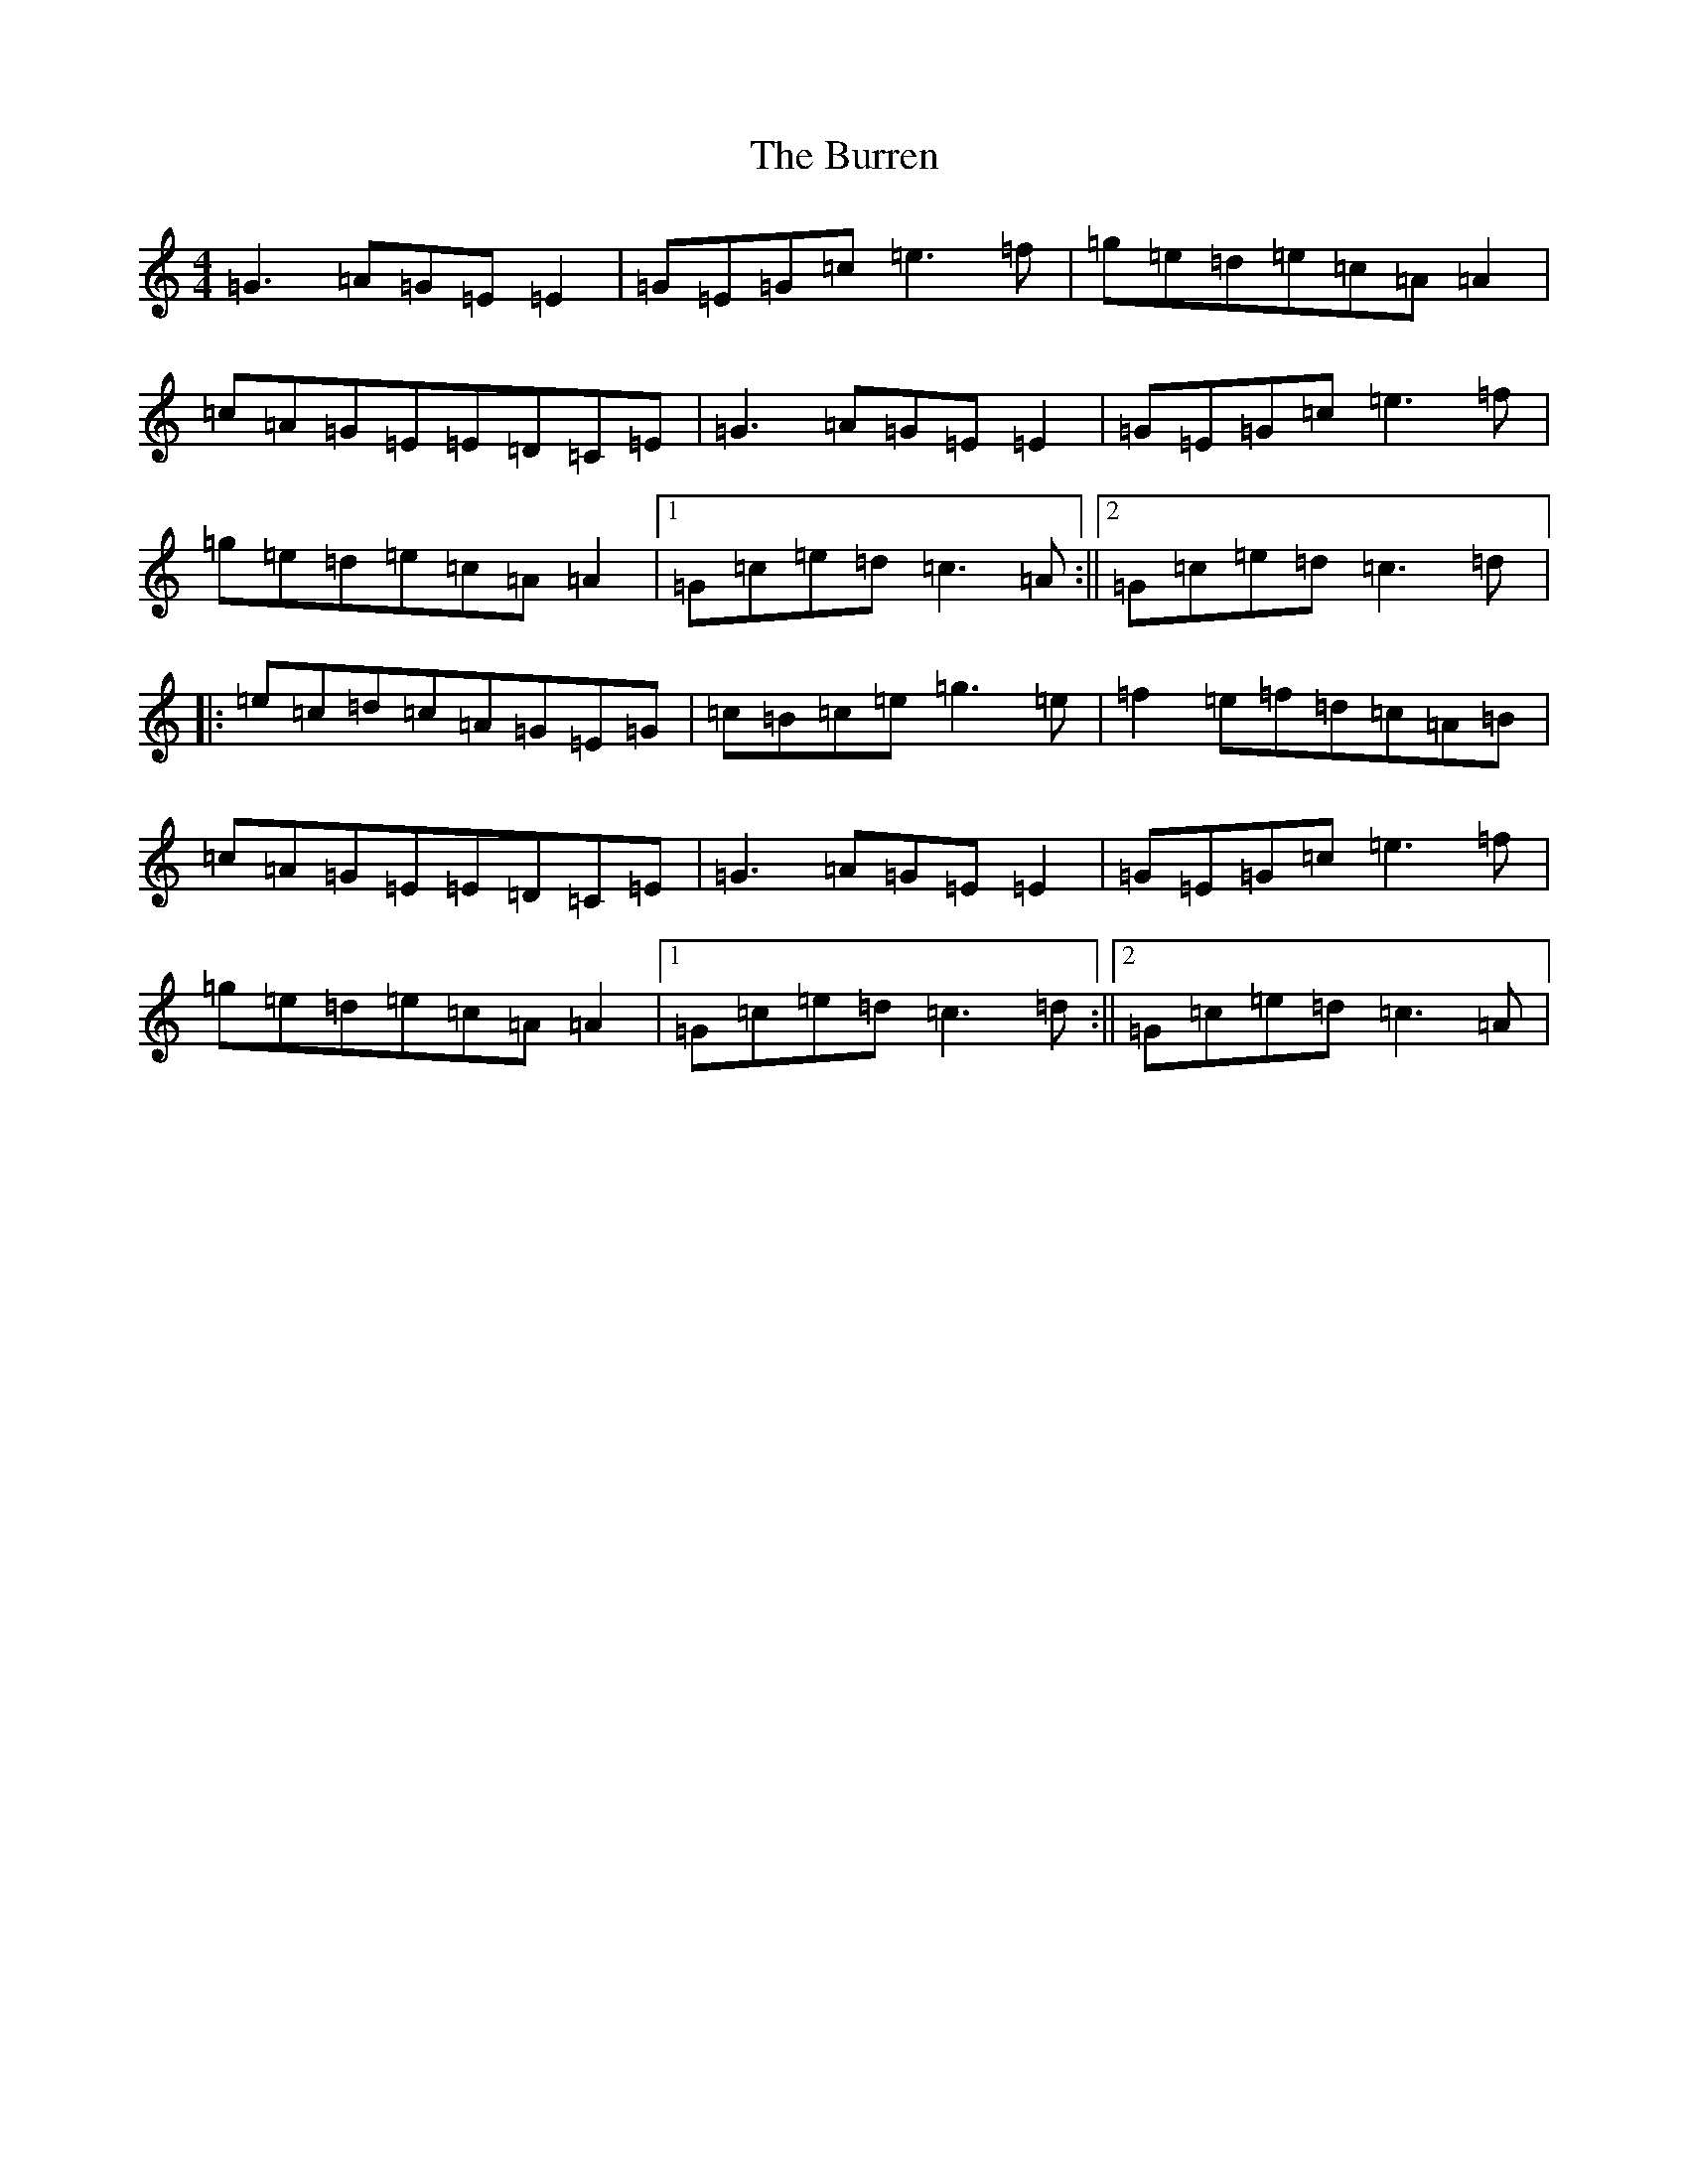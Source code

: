 X: 13999
T: Burren, The
S: https://thesession.org/tunes/1871#setting3568
R: reel
M:4/4
L:1/8
K: C Major
=G3=A=G=E=E2|=G=E=G=c=e3=f|=g=e=d=e=c=A=A2|=c=A=G=E=E=D=C=E|=G3=A=G=E=E2|=G=E=G=c=e3=f|=g=e=d=e=c=A=A2|1=G=c=e=d=c3=A:||2=G=c=e=d=c3=d|:=e=c=d=c=A=G=E=G|=c=B=c=e=g3=e|=f2=e=f=d=c=A=B|=c=A=G=E=E=D=C=E|=G3=A=G=E=E2|=G=E=G=c=e3=f|=g=e=d=e=c=A=A2|1=G=c=e=d=c3=d:||2=G=c=e=d=c3=A|